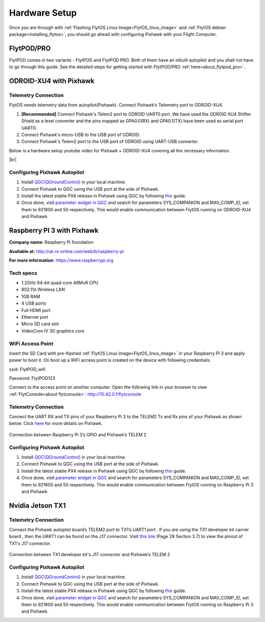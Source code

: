 .. _hardware_setup:

Hardware Setup
==============

Once you are through with :ref:`Flashing FlytOS Linux Image<FlytOS_linux_image>` and :ref:`FlytOS debian package<installing_flytos>`, you should go ahead with configuring Pixhawk with your Flight Computer.

FlytPOD/PRO
-----------

FlytPOD comes in two variants - FlytPOD and FlytPOD PRO. Both of them have an inbuilt autopilot and you shall not have to go through this guide. See the detailed steps for getting started with FlytPOD/PRO :ref:`here<about_flytpod_pro>`.

ODROID-XU4 with Pixhawk
-----------------------

Telemetry Connection
""""""""""""""""""""

FlytOS needs telemetry data from autopilot(Pixhawk). Connect Pixhawk’s Telemetry port to ODROID-XU4. 

1. **[Recommended]** Connect Pixhawk's Telem2 port to ODROID UART0 port. We have used the ODROID XU4 Shifter Shield as a level converter and the pins mapped as GPA0.0(RX) and GPA0.1(TX) have been used as serial port UART0.
2. Connect Pixhawk's micro-USB to the USB port of ODROID.
3. Connect Pixhawk's Telem2 port to the USB port of ODROID using UART-USB converter.
   

.. FlytConsole comes pre-packaged in FlytOS (a web-based drone configuration utility). To enable access to vehicle, WiFi-dongle must be installed onboard the ODROID-XU4.

Below is a hardware setup youtube video for Pixhawk + ODROID-XU4 covering all the necessary information.

|br|

..  youtube:: B40pE02bjJI
    :aspect: 16:9
    :width: 80%

Configuring Pixhawk Autopilot
"""""""""""""""""""""""""""""

1. Install `QGC(QGroundControl) <http://qgroundcontrol.com/>`_ in your local machine.
2. Connect Pixhawk to QGC using the USB port at the side of Pixhawk.
3. Install the latest stable PX4 release in Pixhawk using QGC by following `this <https://donlakeflyer.gitbooks.io/qgroundcontrol-user-guide/content/SetupView/Firmware.html>`_ guide.
4. Once done, visit `parameter widget in QGC <https://donlakeflyer.gitbooks.io/qgroundcontrol-user-guide/content/SetupView/Parameters.html>`_ and search for parameters SYS_COMPANION and MAV_COMP_ID, set them to 921600 and 50 respectively. This would enable communication between FlytOS running on ODROID-XU4 and Pixhawk.


Raspberry PI 3 with Pixhawk
---------------------------

**Company name:** Raspberry Pi foundation 

**Available at:** http://uk.rs-online.com/web/b/raspberry-pi

**For more information:** https://www.raspberrypi.org

Tech specs
""""""""""

* 1.2GHz 64-bit quad-core ARMv8 CPU
* 802.11n Wireless LAN
* 1GB RAM
* 4 USB ports
* Full HDMI port
* Ethernet port
* Micro SD card slot 
* VideoCore IV 3D graphics core

WiFi Access Point
"""""""""""""""""

.. Connect the power cable to the power plug as shown below:

.. .. figure:: /_static/Images/Rasp3.png
.. 	:align: center 
.. 	:scale: 50 %
	
.. 	Raspberry Pi 3


Insert the SD Card with pre-flashed :ref:`FlytOS Linux Image<FlytOS_linux_image>` in your Raspberry Pi 3 and apply power to boot it. On boot up a WiFi access point is created on the device with following credentials:

ssid:       FlytPOD_wifi

Password:   FlytPOD123

Connect to the access point on another computer. Open the following link in your browser to view :ref:`FlytConsole<about flytconsole>`: http://10.42.0.1/flytconsole


Telemetry Connection
""""""""""""""""""""

Connect the UART RX and TX pins of your Raspberry Pi 3 to the TELEM2 Tx and Rx pins of your Pixhawk as shown below. Click `here <https://pixhawk.org/modules/pixhawk>`_ for more details on Pixhawk.

.. figure:: /_static/Images/RaspPinout.png
	:align: center 
	:scale: 60 %
	
	Connection between Raspberry Pi 3’s GPIO and Pixhawk’s TELEM 2

.. figure:: /_static/Images/Pinout_PX_Rasp.png
	:align: center 
	:scale: 75 %

Configuring Pixhawk Autopilot
"""""""""""""""""""""""""""""

1. Install `QGC(QGroundControl) <http://qgroundcontrol.com/>`_ in your local machine.
2. Connect Pixhawk to QGC using the USB port at the side of Pixhawk.
3. Install the latest stable PX4 release in Pixhawk using QGC by following `this <https://donlakeflyer.gitbooks.io/qgroundcontrol-user-guide/content/SetupView/Firmware.html>`_ guide.
4. Once done, visit `parameter widget in QGC <https://donlakeflyer.gitbooks.io/qgroundcontrol-user-guide/content/SetupView/Parameters.html>`_ and search for parameters SYS_COMPANION and MAV_COMP_ID, set them to 921600 and 50 respectively. This would enable communication between FlytOS running on Raspberry Pi 3 and Pixhawk.

Nvidia Jetson TX1
-----------------

Telemetry Connection
""""""""""""""""""""

Connect the Pixhawk autopilot board’s TELEM2 port to TX1’s UART1 port . If you are using the TX1 developer kit carrier board , then the UART1 can be found on the J17 connector. Visit `this link <https://developer.nvidia.com/embedded/dlc/jetson-tx1-developer-kit-carrier-board-spec>`_ (Page 28 Section 3.7) to view the pinout of TX1's J17 connector.

.. figure:: /_static/Images/Tx1_Connection.png
	:align: center 
	:scale: 30 %
	
	Connection between TX1 developer kit's J17 connector and Pixhawk’s TELEM 2

Configuring Pixhawk Autopilot
"""""""""""""""""""""""""""""

1. Install `QGC(QGroundControl) <http://qgroundcontrol.com/>`_ in your local machine.
2. Connect Pixhawk to QGC using the USB port at the side of Pixhawk.
3. Install the latest stable PX4 release in Pixhawk using QGC by following `this <https://donlakeflyer.gitbooks.io/qgroundcontrol-user-guide/content/SetupView/Firmware.html>`_ guide.
4. Once done, visit `parameter widget in QGC <https://donlakeflyer.gitbooks.io/qgroundcontrol-user-guide/content/SetupView/Parameters.html>`_ and search for parameters SYS_COMPANION and MAV_COMP_ID, set them to 921600 and 50 respectively. This would enable communication between FlytOS running on Raspberry Pi 3 and Pixhawk.

.. |br| raw:: html

   <br />